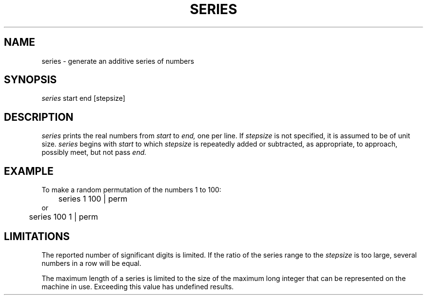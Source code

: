 .TH SERIES 1 "October 24, 1986" "\(co 1980 Gary Perlman" "|STAT" "UNIX User's Manual"
.SH NAME
series \- generate an additive series of numbers
.SH SYNOPSIS
.I series
start end [stepsize]
.SH DESCRIPTION
.I series
prints the real numbers from
.I start
to
.I end,
one per line.
If
.I stepsize
is not specified,
it is assumed to be of unit size.
.I series
begins with
.I start
to which
.I stepsize
is repeatedly added or subtracted,
as appropriate, to approach, possibly meet, but not pass
.I end.
.SH EXAMPLE
.nf
.ta .5i
To make a random permutation of the numbers 1 to 100:
	series 1 100 | perm
or
	series 100 1 | perm
.fi
.SH LIMITATIONS
The reported number of significant digits is limited.
If the ratio of the series range to the
.I stepsize
is too large, several numbers in a row will be equal.

The maximum length of a series is limited to the size of the
maximum long integer that can be represented on the machine in use.
Exceeding this value has undefined results.
